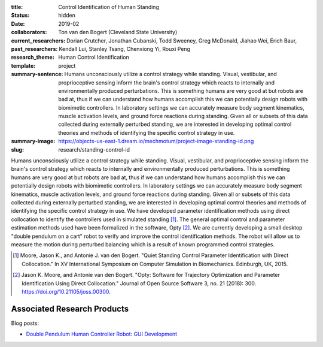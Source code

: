 :title: Control Identification of Human Standing
:status: hidden
:date: 2019-02
:collaborators: Ton van den Bogert (Cleveland State University)
:current_researchers:
:past_researchers: Dorian Crutcher, Jonathan Cubanski, Todd Sweeney, Greg
                   McDonald, Jiahao Wei, Erich Baur, Kendall Lui, Stanley
                   Tsang, Chenxiong Yi, Rouxi Peng
:research_theme: Human Control Identification
:template: project
:summary-sentence: Humans unconsciously utilize a control strategy while
                   standing. Visual, vestibular, and proprioceptive sensing
                   inform the brain's control strategy which reacts to
                   internally and environmentally produced perturbations. This
                   is something humans are very good at but robots are bad at,
                   thus if we can understand how humans accomplish this we can
                   potentially design robots with biomimetic controllers. In
                   laboratory settings we can accurately measure body segment
                   kinematics, muscle activation levels, and ground force
                   reactions during standing. Given all or subsets of this data
                   collected during externally perturbed standing, we are
                   interested in developing optimal control theories and
                   methods of identifying the specific control strategy in use.
:summary-image: https://objects-us-east-1.dream.io/mechmotum/project-image-standing-id.png
:slug: research/standing-control-id

Humans unconsciously utilize a control strategy while standing. Visual,
vestibular, and proprioceptive sensing inform the brain's control strategy
which reacts to internally and environmentally produced perturbations. This is
something humans are very good at but robots are bad at, thus if we can
understand how humans accomplish this we can potentially design robots with
biomimetic controllers. In laboratory settings we can accurately measure body
segment kinematics, muscle activation levels, and ground force reactions during
standing. Given all or subsets of this data collected during externally
perturbed standing, we are interested in developing optimal control theories
and methods of identifying the specific control strategy in use. We have
developed parameter identification methods using direct collocation to identify
the controllers used in simulated standing [#]_. The general optimal control
and parameter estimation methods used have been formalized in the software,
Opty [#]_. We are currently developing a small desktop "double pendulum on a
cart" robot to verify and improve the control identification methods. The robot
will allow us to measure the motion during perturbed balancing which is a
result of known programmed control strategies.

.. [#] Moore, Jason K., and Antonie J. van den Bogert. "Quiet Standing Control
   Parameter Identification with Direct Collocation." In XV International
   Symposium on Computer Simulation in Biomechanics. Edinburgh, UK, 2015.
.. [#] Jason K. Moore, and Antonie van den Bogert. "Opty: Software for
   Trajectory Optimization and Parameter Identification Using Direct
   Collocation." Journal of Open Source Software 3, no. 21 (2018): 300.
   https://doi.org/10.21105/joss.00300.

Associated Research Products
============================

Blog posts:

- `Double Pendulum Human Controller Robot: GUI Development <{filename}/double-pendulum-robot.rst>`_
